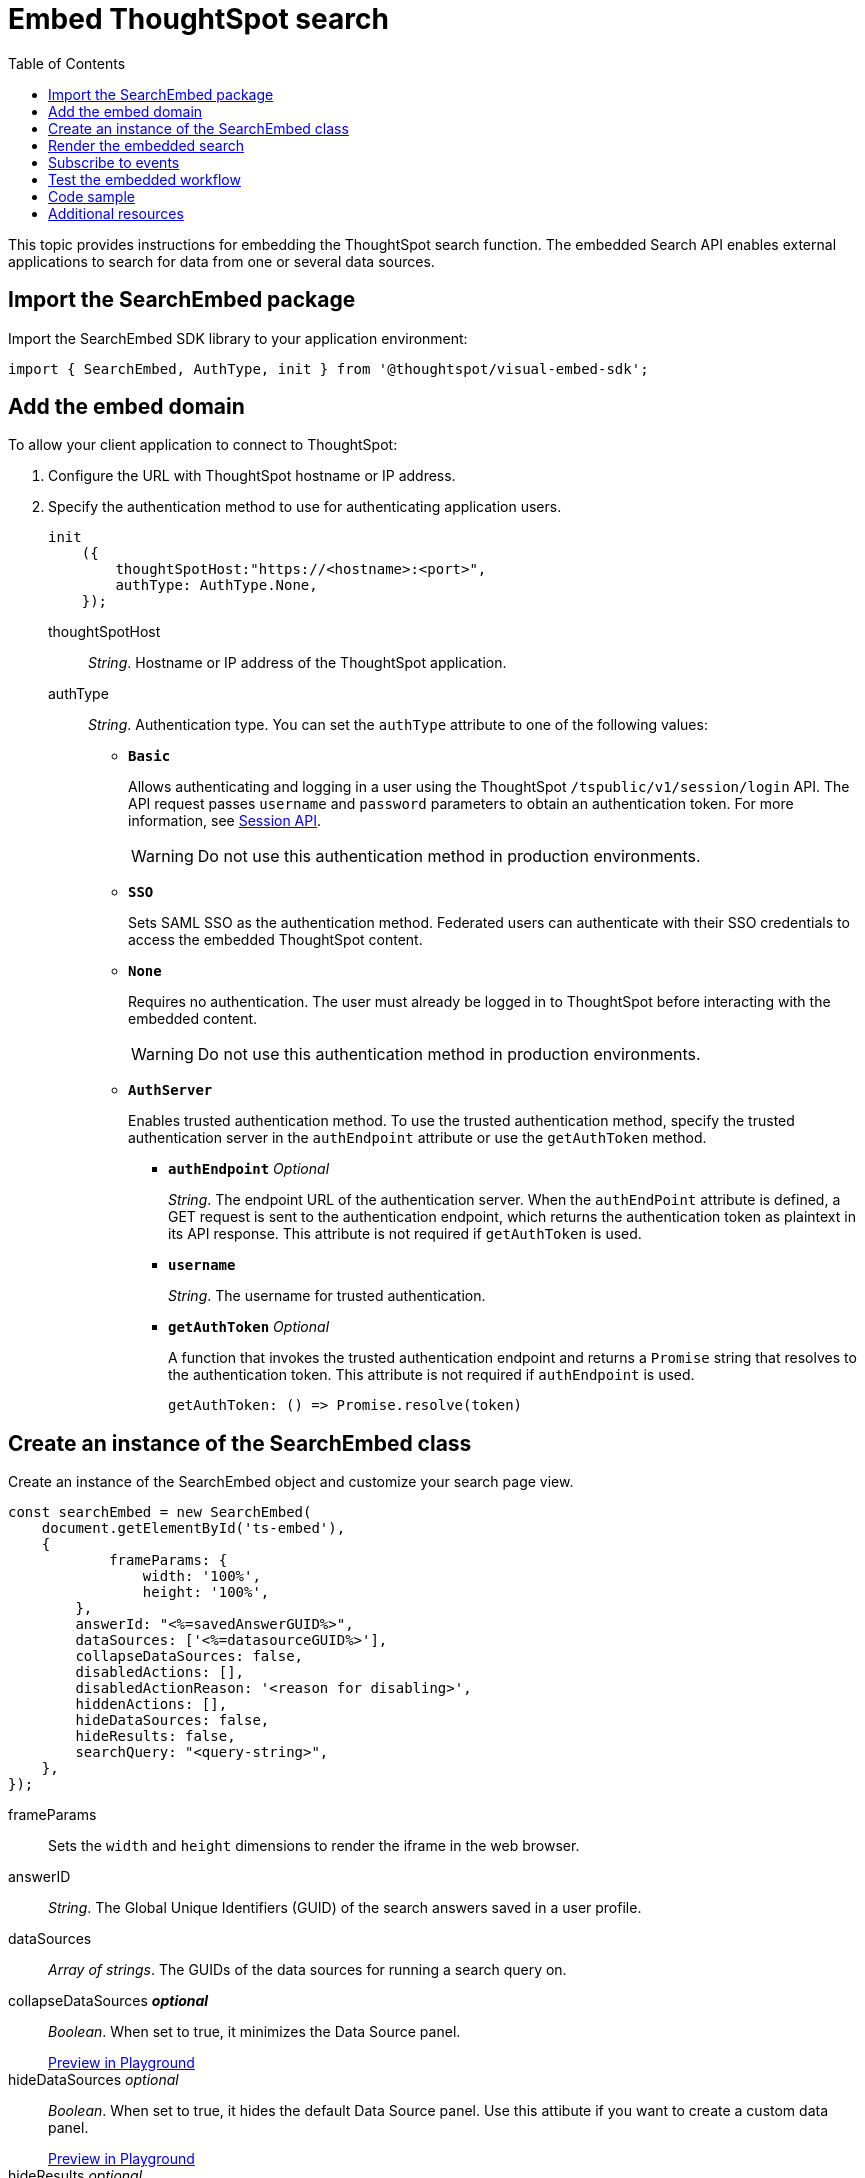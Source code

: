 = Embed ThoughtSpot search
:toc: true

:page-title: Embed Search
:page-pageid: search-embed
:page-description: Embed Search

This topic provides instructions for embedding the ThoughtSpot search function. The embedded Search API enables external applications to search for data from one or several data sources.

////
== Import the JavaScript library
In your .html page, include the JavaScript file in the `<script>` tag under `<head>`:
[source,javascript]
----
<script type="text/javascript" src="<file-location>/<file-name>.js"></script>
----
////
== Import the SearchEmbed package
Import the SearchEmbed SDK library to your application environment:

[source,javascript]
----
import { SearchEmbed, AuthType, init } from '@thoughtspot/visual-embed-sdk';
----
////
== Import styles
[source,javascript]
----
import "./styles.css"
----

+

SearchEmbed::
The JavaScript library for embedding the ThoughtSpot search module.

Action::
////

== Add the embed domain

To allow your client application to connect to ThoughtSpot:

. Configure the URL with ThoughtSpot hostname or IP address.
. Specify the authentication method to use for authenticating application users.
+
[source,javascript]
----
init
    ({
        thoughtSpotHost:"https://<hostname>:<port>",
        authType: AuthType.None,
    });
----
+
thoughtSpotHost::
_String_. Hostname or IP address of the ThoughtSpot application.

+
authType::
_String_. Authentication type. You can set the `authType` attribute to one of the following values:

* `*Basic*`
+
Allows authenticating and logging in a user using the ThoughtSpot `/tspublic/v1/session/login` API. The API request passes `username` and `password` parameters to obtain an authentication token. For more information, see xref:session-api.adoc[Session API].

+
[WARNING]
Do not use this authentication method in production environments.

* `*SSO*`
+
Sets SAML SSO as the authentication method. Federated users can authenticate with their SSO credentials to access the embedded ThoughtSpot content.

* `*None*`
+
Requires no authentication. The user must already be logged in to ThoughtSpot before interacting with the embedded content.

+
[WARNING]
Do not use this authentication method in production environments.

+
* `*AuthServer*`

+
+
Enables trusted authentication method. To use the trusted authentication method, specify the  trusted authentication server in the `authEndpoint` attribute or use the `getAuthToken` method. 

+

** `*authEndpoint*` _Optional_
+
_String_. The endpoint URL of the authentication server. When the `authEndPoint` attribute is defined, a GET request is sent to the authentication endpoint, which returns the authentication token as plaintext in its API response. This attribute is not required if `getAuthToken` is used.

** `*username*`
+
_String_. The username for trusted authentication.

** `*getAuthToken*` _Optional_
+
A function that invokes the trusted authentication endpoint and returns a `Promise` string that resolves to the authentication token. This attribute is not required if `authEndpoint` is used. +

    getAuthToken: () => Promise.resolve(token) 


== Create an instance of the SearchEmbed class

Create an instance of the SearchEmbed object and customize your search page view.

[source,javascript]
----
const searchEmbed = new SearchEmbed(
    document.getElementById('ts-embed'), 
    {
	    frameParams: {
		width: '100%',
		height: '100%',
	},
    	answerId: "<%=savedAnswerGUID%>",
    	dataSources: ['<%=datasourceGUID%>'],
    	collapseDataSources: false,
    	disabledActions: [],
    	disabledActionReason: '<reason for disabling>',
    	hiddenActions: [],
    	hideDataSources: false,
    	hideResults: false,
    	searchQuery: "<query-string>",
    },
});
----


frameParams::
Sets the `width` and `height` dimensions to render the iframe in the web browser.

answerID::
_String_. The Global Unique Identifiers (GUID) of the search answers saved in a user profile.

dataSources::
_Array of strings_. The GUIDs of the data sources for running a search query on.

collapseDataSources [small]*_optional_*::
_Boolean_. When set to true, it minimizes the Data Source panel.

+
++++
<a href="{{previewPrefix}}/playground/search?collapseDataSources=true" id="preview-in-playground" target="_blank">Preview in Playground</a>
++++


hideDataSources [small]_optional_::
_Boolean_. When set to true, it hides the default Data Source panel. Use this attibute if you want to create a custom data panel.

+
++++
<a href="{{previewPrefix}}/playground/search?hideDataSources=true" id="preview-in-playground" target="_blank">Preview in Playground</a>
++++


hideResults [small]_optional_::
_Boolean_. When set to true, it hides charts and tables in search answers. Use this attribute if you want to create your own visualization.

+
++++
<a href="{{previewPrefix}}/playground/search?hideResults=true" id="preview-in-playground" target="_blank">Preview in Playground</a>
++++
////
enableSearchAssist [small]_optional_::
_Boolean_. When set to true, it enables Search Assist. Search Assist allows you to create a custom onboarding experience for your users by demonstrating how to search data from the example queries created on your worksheet.

+
++++
<a href="{{previewPrefix}}/playground/search?enableSearchAssist=true" id="preview-in-playground" target="_blank">Preview in Playground</a>
++++
////

hiddenActions::
_Array of strings_. Hides the specified action menu items on the search answer page. You can use this attribute to remove actions that are not applicable to your application context.

+
++++
<a href="{{previewPrefix}}/playground/search?modifyActions=true" id="preview-in-playground" target="_blank">Preview in Playground</a>
++++

+
For example, to hide the *Replay Search* action from the *More* menu image:./images/icon-more-10px.png[the more options menu], specify the  `replaySearch` text string in the `hiddenActions` attribute.

+
----
hiddenActions: Action.replaySearch
----
disabledActions [small]_optional_::
_Array of strings_. Disables the specified menu items from the list of actions in the search answer page. You can use this attribute to restrict user access to certain features.
+
For example, to disable the *Show underlying data* action from the *More* menu image:./images/icon-more-10px.png[the more options menu], add the `showUnderlyingData` action to the `disabledActions` attribute.

+

----
disabledActions: Action.showUnderlyingData
----
+
++++
<a href="{{previewPrefix}}/playground/search?modifyActions=true" id="preview-in-playground" target="_blank">Preview in Playground</a>
++++

disabledActionReason [small]_optional_::
_String_. Indicates the reason for disabling an action from the search answer page view.


For a complete list of action menu items and the corresponding strings to use for disabling or hiding menu items, see link:https://docs.thoughtspot.com/visual-embed-sdk/typedoc/enums/action.html[Actions, window=_blank].

searchQuery::
_String_. The search query string to use when the application loads. You can use the following types of search tokens to construct a search query:
* xref:search-data-api.adoc#column[Column]
* xref:search-data-api.adoc#operator[Operator]
* xref:search-data-api.adoc#value[Value]
* xref:search-data-api.adoc#date-bucket[Date Bucket]
* xref:search-data-api.adoc#keyword[Keyword]
* xref:search-data-api.adoc#calendar[Calendar]

For example, to fetch revenue data by shipping mode, you can use the following search query string:

----
searchQuery: "[Revenue] by [Shipmode]"
----


++++
<a href="{{previewPrefix}}/playground/search/searchQuery=true" id="preview-in-playground" target="_blank">Try it in Playground</a>
++++

== Render the embedded search

[source, javascript]
----
 searchEmbed.render();
----

== Subscribe to events
Register event handlers to subscribe to embed events triggered by the ThoughtSpot Search function:
[source, javascript]
----
 searchEmbed.on(EmbedEvent.init, showLoader)
 searchEmbed.on(EmbedEvent.load, hideLoader)
 searchEmbed.on(EventType.Error)
----
If you have added a xref:customize-actions-menu.adoc[custom action], register event handler to manage the events triggered by the custom action:

[source, javascript]
----
 searchEmbed.on(EmbedEvent.customAction, payload => {
	const data = payload.data;
	if(data.id === 'insert Custom Action ID here') {
		console.log('Custom Action event:', data.columnsAndData);
	}
})
----
For a complete list of event types that you can register, see the link:https://docs.thoughtspot.com/visual-embed-sdk/typedoc/enums/embedevent.html[EmbedEvent reference page, window=_blank].

== Test the embedded workflow

To verify the ThoughtSpot Search integration, perform the following tasks:

* Load your application.
* Search for data from a data source.
* Verify if the page view parameters, such as hiding or showing the data source panel, function as expected.
* If you have disabled a menu item from the search answers page, verify if the menu command is disabled.

== Code sample

[source,javascript]
----
    import { SearchEmbed, AuthType, init } from '@thoughtspot/visual-embed-sdk';
    init({
    	thoughtSpotHost: "<%=tshost%>",
    	authType: AuthType.SSO,
    });
    const searchEmbed = new SearchEmbed(document.getElementById('ts-embed'), {
    	frameParams: {
    		width: '100%',
    		height: '100%',
    	},
    	dataSources: ['4f289824-e301-4001-ad06-8888f69c4748'],
    },
    });
    searchEmbed.render();
----


++++
<a href="{{previewPrefix}}/playground/search" id="preview-in-playground" target="_blank">Preview in Playground</a>
++++

== Additional resources

For more information on searchEmbed SDK reference, see xref:sdk-reference.adoc[Visual Embed SDK Reference].
